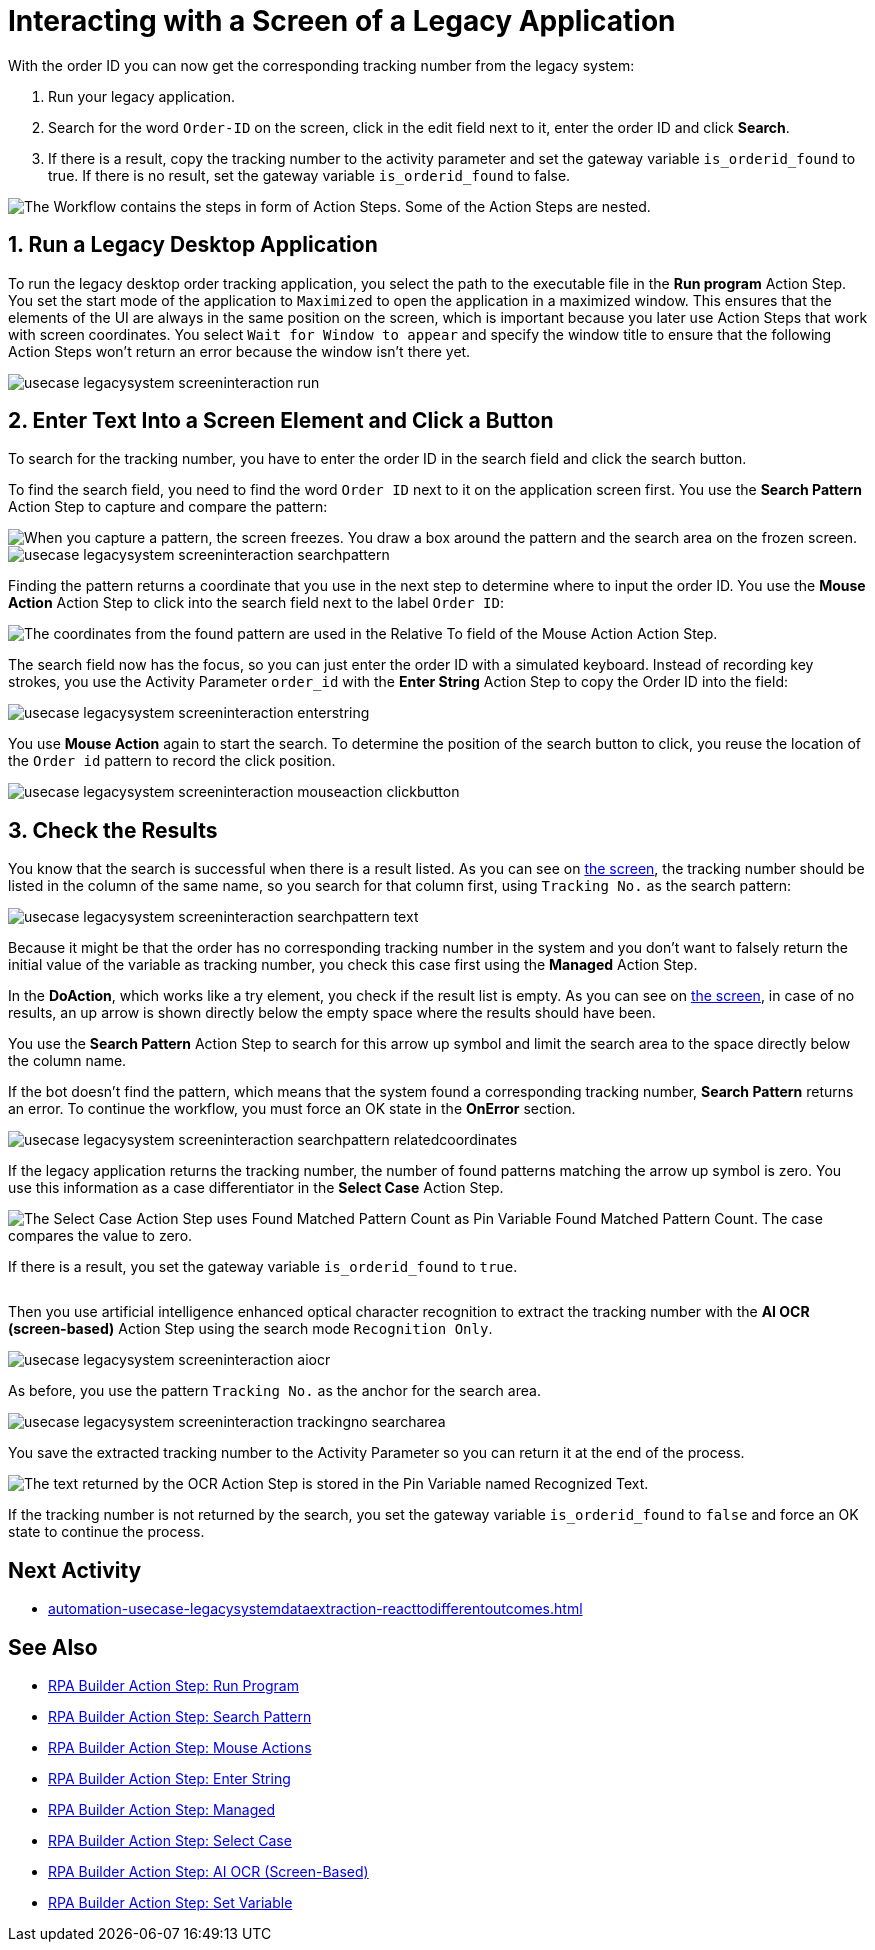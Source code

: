 # Interacting with a Screen of a Legacy Application

// number the headings to correspond to the numbered list of steps
:sectnums:

With the order ID you can now get the corresponding tracking number from the legacy system:

. Run your legacy application.
. Search for the word `Order-ID` on the screen, click in the edit field next to it, enter the order ID and click *Search*.
. If there is a result, copy the tracking number to the activity parameter and set the gateway variable `is_orderid_found` to true. If there is no result, set the gateway variable `is_orderid_found` to false.

image::usecase-legacysystem-screeninteraction.png["The Workflow contains the steps in form of Action Steps. Some of the Action Steps are nested."]

## Run a Legacy Desktop Application

To run the legacy desktop order tracking application, you select the path to the executable file in the *Run program* Action Step. You set the start mode of the application to `Maximized` to open the application in a maximized window. This ensures that the elements of the UI are always in the same position on the screen, which is important because you later use Action Steps that work with screen coordinates. You select `Wait for Window to appear` and specify the window title to ensure that the following Action Steps won't return an error because the window isn't there yet.

image::usecase-legacysystem-screeninteraction-run.png[]

## Enter Text Into a Screen Element and Click a Button

To search for the tracking number, you have to enter the order ID in the search field and click the search button.

To find the search field, you need to find the word `Order ID` next to it on the application screen first. You use the *Search Pattern* Action Step to capture and compare the pattern:

image::usecase-legacysystem-screeninteraction-capturepattern.png["When you capture a pattern, the screen freezes. You draw a box around the pattern and the search area on the frozen screen."]

image::usecase-legacysystem-screeninteraction-searchpattern.png[]

Finding the pattern returns a coordinate that you use in the next step to determine where to input the order ID. You use the *Mouse Action* Action Step to click into the search field next to the label `Order ID`:

image:usecase-legacysystem-screeninteraction-mouseaction.png["The coordinates from the found pattern are used in the Relative To field of the Mouse Action Action Step."]

The search field now has the focus, so you can just enter the order ID with a simulated keyboard. Instead of recording key strokes, you use the Activity Parameter `order_id` with the *Enter String* Action Step to copy the Order ID into the field:

image::usecase-legacysystem-screeninteraction-enterstring.png[]

You use *Mouse Action* again to start the search. To determine the position of the search button to click, you reuse the location of the `Order id` pattern to record the click position.

image::usecase-legacysystem-screeninteraction-mouseaction-clickbutton.png[]

## Check the Results

You know that the search is successful when there is a result listed. As you can see on xref:automation-usecase-legacysystemdataextraction.adoc#trackingsystem-allentries-image[the screen], the tracking number should be listed in the column of the same name, so you search for that column first, using `Tracking No.` as the search pattern:

image::usecase-legacysystem-screeninteraction-searchpattern-text.png[]

Because it might be that the order has no corresponding tracking number in the system and you don't want to falsely return the initial value of the variable as tracking number, you check this case first using the *Managed* Action Step.

In the *DoAction*, which works like a try element, you check if the result list is empty. As you can see on xref:automation-usecase-legacysystemdataextraction.adoc#trackingsystem-noentries-image[the screen], in case of no results, an up arrow is shown directly below the empty space where the results should have been.

You use the *Search Pattern* Action Step to search for this arrow up symbol and limit the search area to the space directly below the column name.

If the bot doesn't find the pattern, which means that the system found a corresponding tracking number, *Search Pattern* returns an error. To continue the workflow, you must force an OK state in the *OnError* section.

image::usecase-legacysystem-screeninteraction-searchpattern-relatedcoordinates.png[]

If the legacy application returns the tracking number, the number of found patterns matching the arrow up symbol is zero. You use this information as a case differentiator in the *Select Case* Action Step.

image::usecase-legacysystem-screeninteraction-selectcase.png["The Select Case Action Step uses Found Matched Pattern Count as Pin Variable Found Matched Pattern Count. The case compares the value to zero."]

If there is a result, you set the gateway variable `is_orderid_found` to `true`.

image::usecase-legacysystem-screeninteraction-selectcase-orderfoundtrue.png[""]

Then you use artificial intelligence enhanced optical character recognition to extract the tracking number with the *AI OCR (screen-based)* Action Step using the search mode `Recognition Only`.

image::usecase-legacysystem-screeninteraction-aiocr.png[]

As before, you use the pattern `Tracking No.` as the anchor for the search area.

image::usecase-legacysystem-screeninteraction-trackingno-searcharea.png[]

You save the extracted tracking number to the Activity Parameter so you can return it at the end of the process.

image::usecase-legacysystem-screeninteraction-getregocnizedtext.png["The text returned by the OCR Action Step is stored in the Pin Variable named Recognized Text."]

If the tracking number is not returned by the search, you set the gateway variable `is_orderid_found` to `false` and force an OK state to continue the process.

// Turn off section numbering
:sectnums!:

## Next Activity

* xref:automation-usecase-legacysystemdataextraction-reacttodifferentoutcomes.adoc[]

## See Also

// Features of RPA Manager and RPA Builder used in this topic
* xref:rpa-builder::toolbox-control-run-program.adoc[RPA Builder Action Step: Run Program]
* xref:rpa-builder::toolbox-checks-search-pattern.adoc[RPA Builder Action Step: Search Pattern]
* xref:rpa-builder::toolbox-control-mouse-actions.adoc[RPA Builder Action Step: Mouse Actions]
* xref:rpa-builder::toolbox-control-enter-string.adoc[RPA Builder Action Step: Enter String]
* xref:rpa-builder::toolbox-flow-control-managed.adoc[RPA Builder Action Step: Managed]
* xref:rpa-builder::toolbox-flow-control-select-case.adoc[RPA Builder Action Step: Select Case]
* xref:rpa-builder::toolbox-text-recognition-ai-ocr-screen-based.adoc[RPA Builder Action Step: AI OCR (Screen-Based)]
* xref:rpa-builder::toolbox-variable-handling-set-variable.adoc[RPA Builder Action Step: Set Variable]
